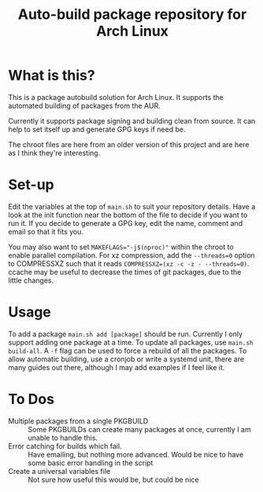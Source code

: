 #+TITLE: Auto-build package repository for Arch Linux

* What is this?
This is a package autobuild solution for Arch Linux.
It supports the automated building of packages from the AUR.

Currently it supports package signing and building clean from source.
It can help to set itself up and generate GPG keys if need be.

The chroot files are here from an older version of this project and are here as I think they're interesting.

* Set-up
Edit the variables at the top of ~main.sh~ to suit your repository details.
Have a look at the init function near the bottom of the file to decide if you want to run it.
If you decide to generate a GPG key, edit the name, comment and email so that it fits you.

You may also want to set ~MAKEFLAGS="-j$(nproc)"~ within the chroot to enable parallel compilation.
For xz compression, add the ~--threads=0~ option to COMPRESSXZ such that it reads ~COMPRESSXZ=(xz -c -z - --threads=0)~.
ccache may be useful to decrease the times of git packages, due to the little changes.

* Usage
To add a package ~main.sh add [package]~ should be run. Currently I only support adding one package at a time.
To update all packages, use ~main.sh build-all~. A ~-f~ flag can be used to force a rebuild of all the packages.
To allow automatic building, use a cronjob or write a systemd unit, there are many guides out there, although I may add examples if I feel like it.

* To Dos
- Multiple packages from a single PKGBUILD ::
  Some PKGBUILDs can create many packages at once, currently I am unable to handle this.
- Error catching for builds which fail. ::
  Have emailing, but nothing more advanced. Would be nice to have some basic error handling in the script
- Create a universal variables file ::
  Not sure how useful this would be, but could be nice
